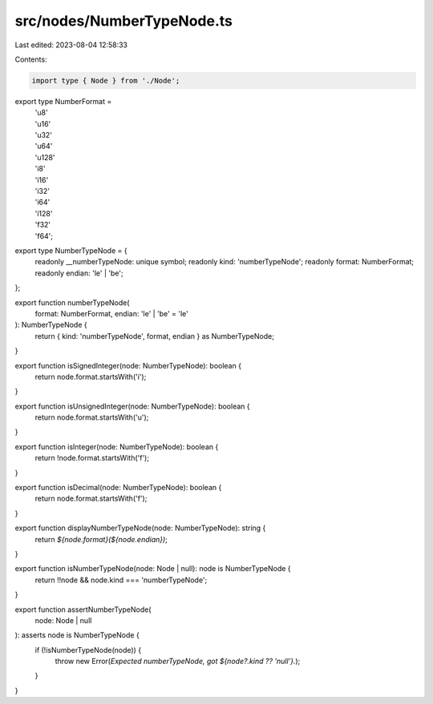 src/nodes/NumberTypeNode.ts
===========================

Last edited: 2023-08-04 12:58:33

Contents:

.. code-block:: ts

    import type { Node } from './Node';

export type NumberFormat =
  | 'u8'
  | 'u16'
  | 'u32'
  | 'u64'
  | 'u128'
  | 'i8'
  | 'i16'
  | 'i32'
  | 'i64'
  | 'i128'
  | 'f32'
  | 'f64';

export type NumberTypeNode = {
  readonly __numberTypeNode: unique symbol;
  readonly kind: 'numberTypeNode';
  readonly format: NumberFormat;
  readonly endian: 'le' | 'be';
};

export function numberTypeNode(
  format: NumberFormat,
  endian: 'le' | 'be' = 'le'
): NumberTypeNode {
  return { kind: 'numberTypeNode', format, endian } as NumberTypeNode;
}

export function isSignedInteger(node: NumberTypeNode): boolean {
  return node.format.startsWith('i');
}

export function isUnsignedInteger(node: NumberTypeNode): boolean {
  return node.format.startsWith('u');
}

export function isInteger(node: NumberTypeNode): boolean {
  return !node.format.startsWith('f');
}

export function isDecimal(node: NumberTypeNode): boolean {
  return node.format.startsWith('f');
}

export function displayNumberTypeNode(node: NumberTypeNode): string {
  return `${node.format}(${node.endian})`;
}

export function isNumberTypeNode(node: Node | null): node is NumberTypeNode {
  return !!node && node.kind === 'numberTypeNode';
}

export function assertNumberTypeNode(
  node: Node | null
): asserts node is NumberTypeNode {
  if (!isNumberTypeNode(node)) {
    throw new Error(`Expected numberTypeNode, got ${node?.kind ?? 'null'}.`);
  }
}



